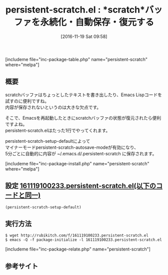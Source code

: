 #+BLOG: rubikitch
#+POSTID: 1805
#+DATE: [2016-11-19 Sat 09:58]
#+PERMALINK: persistent-scratch
#+OPTIONS: toc:nil num:nil todo:nil pri:nil tags:nil ^:nil \n:t -:nil tex:nil ':nil
#+ISPAGE: nil
#+DESCRIPTION:
# (progn (erase-buffer)(find-file-hook--org2blog/wp-mode))
#+BLOG: rubikitch
#+CATEGORY:   scratchバッファ
#+EL_PKG_NAME: persistent-scratch
#+TAGS: 永続化, 
#+EL_TITLE: 
#+EL_TITLE0: *scratch*バッファを永続化・自動保存・復元する
#+EL_URL: 
#+begin: org2blog
#+TITLE: persistent-scratch.el : *scratch*バッファを永続化・自動保存・復元する
[includeme file="inc-package-table.php" name="persistent-scratch" where="melpa"]

#+end:
** 概要
scratchバッファはちょっとしたテキストを書き出したり、Emacs Lispコードを試すのに便利ですね。
内容が保存されないというのは大きな欠点です。

そこで、Emacsを再起動したときにscratchバッファの状態が復元されたら便利ですよね。
persistent-scratch.elはたった1行でやってくれます。

persistent-scratch-setup-defaultによって
マイナーモードpersistent-scratch-autosave-modeが有効になり、
5分ごとに自動的に内容が ~/.emacs.d/.persistent-scratch に保存されます。

[includeme file="inc-package-install.php" name="persistent-scratch" where="melpa"]
** 設定 [[http://rubikitch.com/f/161119100233.persistent-scratch.el][161119100233.persistent-scratch.el(以下のコードと同一)]]
#+BEGIN: include :file "/r/sync/junk/161119/161119100233.persistent-scratch.el"
#+BEGIN_SRC fundamental
(persistent-scratch-setup-default)
#+END_SRC

#+END:

** 実行方法
#+BEGIN_EXAMPLE
$ wget http://rubikitch.com/f/161119100233.persistent-scratch.el
$ emacs -Q -f package-initialize -l 161119100233.persistent-scratch.el
#+END_EXAMPLE

[includeme file="inc-package-relate.php" name="persistent-scratch"]
** 参考サイト


# (progn (forward-line 1)(shell-command "screenshot-time.rb org_template" t))
